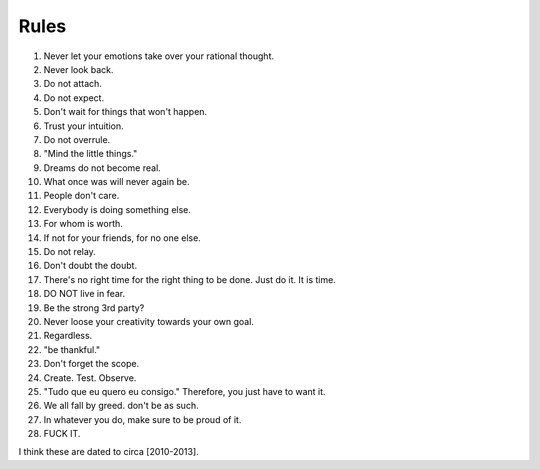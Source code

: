 Rules
=====

#. Never let your emotions take over your rational thought.
#. Never look back.
#. Do not attach.
#. Do not expect.
#. Don't wait for things that won't happen.
#. Trust your intuition.
#. Do not overrule.
#. "Mind the little things."
#. Dreams do not become real.
#. What once was will never again be.
#. People don't care.
#. Everybody is doing something else.
#. For whom is worth.
#. If not for your friends, for no one else.
#. Do not relay.
#. Don't doubt the doubt.
#. There's no right time for the right thing to be done. Just do it. It is time.
#. DO NOT live in fear.
#. Be the strong 3rd party?
#. Never loose your creativity towards your own goal.
#. Regardless.
#. "be thankful."
#. Don't forget the scope.
#. Create. Test. Observe.
#. "Tudo que eu quero eu consigo." Therefore, you just have to want it.
#. We all fall by greed. don't be as such.
#. In whatever you do, make sure to be proud of it.
#. FUCK IT.

I think these are dated to circa [2010-2013].
